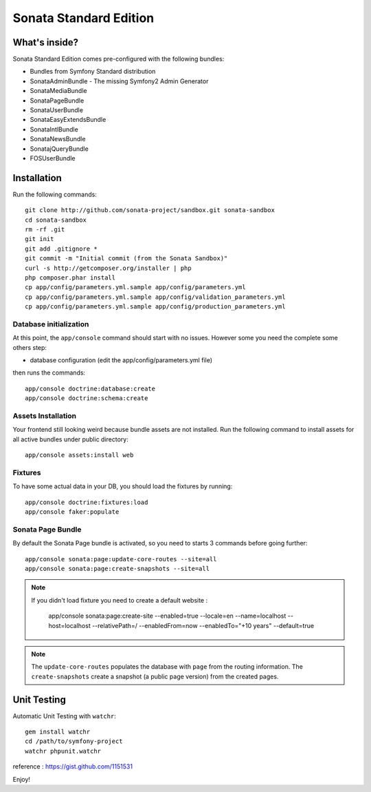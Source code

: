 Sonata Standard Edition
=======================

What's inside?
--------------

Sonata Standard Edition comes pre-configured with the following bundles:

* Bundles from Symfony Standard distribution
* SonataAdminBundle - The missing Symfony2 Admin Generator
* SonataMediaBundle
* SonataPageBundle
* SonataUserBundle
* SonataEasyExtendsBundle
* SonataIntlBundle
* SonataNewsBundle
* SonatajQueryBundle
* FOSUserBundle

Installation
------------

Run the following commands::

    git clone http://github.com/sonata-project/sandbox.git sonata-sandbox
    cd sonata-sandbox
    rm -rf .git
    git init
    git add .gitignore *
    git commit -m "Initial commit (from the Sonata Sandbox)"
    curl -s http://getcomposer.org/installer | php
    php composer.phar install
    cp app/config/parameters.yml.sample app/config/parameters.yml
    cp app/config/parameters.yml.sample app/config/validation_parameters.yml
    cp app/config/parameters.yml.sample app/config/production_parameters.yml

Database initialization
~~~~~~~~~~~~~~~~~~~~~~~

At this point, the ``app/console`` command should start with no issues. However some you need the complete some others step:

* database configuration (edit the app/config/parameters.yml file)

then runs the commands::

    app/console doctrine:database:create
    app/console doctrine:schema:create

Assets Installation
~~~~~~~~~~~~~~~~~~~
Your frontend still looking weird because bundle assets are not installed. Run the following command to install assets for all active bundles under public directory::

    app/console assets:install web


Fixtures
~~~~~~~~

To have some actual data in your DB, you should load the fixtures by running::

    app/console doctrine:fixtures:load
    app/console faker:populate

Sonata Page Bundle
~~~~~~~~~~~~~~~~~~

By default the Sonata Page bundle is activated, so you need to starts 3 commands before going further::

    app/console sonata:page:update-core-routes --site=all
    app/console sonata:page:create-snapshots --site=all


.. note::

   If you didn't load fixture you need to create a default website :

       app/console sonata:page:create-site --enabled=true --locale=en --name=localhost --host=localhost --relativePath=/ --enabledFrom=now --enabledTo="+10 years" --default=true


.. note::

    The ``update-core-routes`` populates the database with ``page`` from the routing information.
    The ``create-snapshots`` create a snapshot (a public page version) from the created pages.


Unit Testing
------------

Automatic Unit Testing with ``watchr``::

    gem install watchr
    cd /path/to/symfony-project
    watchr phpunit.watchr


reference : https://gist.github.com/1151531

Enjoy!
